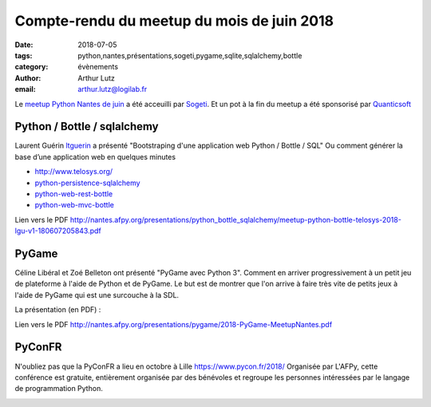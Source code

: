 Compte-rendu du meetup du mois de juin 2018
#############################################

:date: 2018-07-05
:tags: python,nantes,présentations,sogeti,pygame,sqlite,sqlalchemy,bottle
:category: évènements
:author: Arthur Lutz
:email: arthur.lutz@logilab.fr

Le `meetup Python Nantes de juin <https://www.meetup.com/Nantes-Python-Meetup/events/lqmbspyxjbhb/>`_ a été acceuilli par `Sogeti <https://www.sogeti.com/>`_. Et un pot à la fin du meetup a été sponsorisé par `Quanticsoft <http://www.quanticsoft.com/fr/>`_

.. image:: /images/meetup_juin_2018.jpg
   :alt: Meetup Python Nantes juin 2018

Python / Bottle / sqlalchemy
----------------------------

Laurent Guérin `ltguerin <https://twitter.com/ltguerin>`_ a présenté
"Bootstraping d'une application web Python / Bottle / SQL" Ou comment générer  la base d’une application web en quelques minutes

.. raw:: html

    <iframe src="//www.slideshare.net/slideshow/embed_code/key/E7BOQes8BQ2Fug" width="595" height="485" frameborder="0" marginwidth="0" marginheight="0" scrolling="no" style="border:1px solid #CCC; border-width:1px; margin-bottom:5px; max-width: 100%;" allowfullscreen> </iframe> <div style="margin-bottom:5px"> <strong> <a href="//www.slideshare.net/lguerin/meetup-pythonbottletelosys2018lguv10" title="Meetup python-bottle-telosys-2018-lgu-v1.0" target="_blank">Meetup python-bottle-telosys-2018-lgu-v1.0</a> </strong> de <strong><a href="https://www.slideshare.net/lguerin" target="_blank">Laurent Guérin</a></strong> </div>

* http://www.telosys.org/
* `python-persistence-sqlalchemy <https://github.com/telosys-templates-v3/python-persistence-sqlalchemy>`_
* `python-web-rest-bottle <https://github.com/telosys-templates-v3/python-web-rest-bottle>`_
* `python-web-mvc-bottle <https://github.com/telosys-templates-v3/python-web-mvc-bottle>`_


Lien vers le PDF http://nantes.afpy.org/presentations/python_bottle_sqlalchemy/meetup-python-bottle-telosys-2018-lgu-v1-180607205843.pdf

PyGame
------

Céline Libéral et Zoé Belleton ont présenté "PyGame avec Python 3". Comment en arriver progressivement à un petit jeu de plateforme à l'aide de Python et de PyGame. Le but est de montrer que l'on arrive à faire très vite de petits jeux à l'aide de PyGame qui est une surcouche à la SDL.

La présentation (en PDF) :

.. image:: /images/pygame.png
  :target:  http://nantes.afpy.org/presentations/pygame/2018-PyGame-MeetupNantes.pdf
  :alt: slides pygame python nantes

Lien vers le PDF http://nantes.afpy.org/presentations/pygame/2018-PyGame-MeetupNantes.pdf

PyConFR
-------

N'oubliez pas que la PyConFR a lieu en octobre à Lille https://www.pycon.fr/2018/ Organisée par L'AFPy, cette conférence est gratuite, entièrement organisée par des bénévoles et regroupe les personnes intéressées par le langage de programmation Python.

.. image:: https://www.pycon.fr/2018/fr/theme/images/logo.svg
